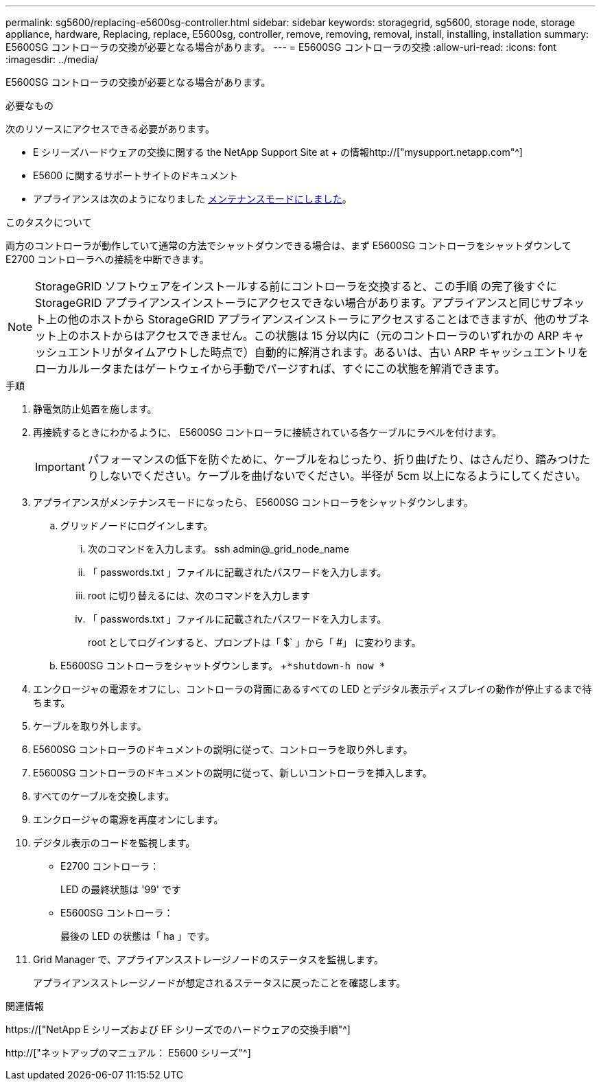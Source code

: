---
permalink: sg5600/replacing-e5600sg-controller.html 
sidebar: sidebar 
keywords: storagegrid, sg5600, storage node, storage appliance, hardware, Replacing, replace, E5600sg, controller, remove, removing, removal, install, installing, installation 
summary: E5600SG コントローラの交換が必要となる場合があります。 
---
= E5600SG コントローラの交換
:allow-uri-read: 
:icons: font
:imagesdir: ../media/


[role="lead"]
E5600SG コントローラの交換が必要となる場合があります。

.必要なもの
次のリソースにアクセスできる必要があります。

* E シリーズハードウェアの交換に関する the NetApp Support Site at + の情報http://["mysupport.netapp.com"^]
* E5600 に関するサポートサイトのドキュメント
* アプライアンスは次のようになりました xref:placing-appliance-into-maintenance-mode.adoc[メンテナンスモードにしました]。


.このタスクについて
両方のコントローラが動作していて通常の方法でシャットダウンできる場合は、まず E5600SG コントローラをシャットダウンして E2700 コントローラへの接続を中断できます。


NOTE: StorageGRID ソフトウェアをインストールする前にコントローラを交換すると、この手順 の完了後すぐに StorageGRID アプライアンスインストーラにアクセスできない場合があります。アプライアンスと同じサブネット上の他のホストから StorageGRID アプライアンスインストーラにアクセスすることはできますが、他のサブネット上のホストからはアクセスできません。この状態は 15 分以内に（元のコントローラのいずれかの ARP キャッシュエントリがタイムアウトした時点で）自動的に解消されます。あるいは、古い ARP キャッシュエントリをローカルルータまたはゲートウェイから手動でパージすれば、すぐにこの状態を解消できます。

.手順
. 静電気防止処置を施します。
. 再接続するときにわかるように、 E5600SG コントローラに接続されている各ケーブルにラベルを付けます。
+

IMPORTANT: パフォーマンスの低下を防ぐために、ケーブルをねじったり、折り曲げたり、はさんだり、踏みつけたりしないでください。ケーブルを曲げないでください。半径が 5cm 以上になるようにしてください。

. アプライアンスがメンテナンスモードになったら、 E5600SG コントローラをシャットダウンします。
+
.. グリッドノードにログインします。
+
... 次のコマンドを入力します。 ssh admin@_grid_node_name
... 「 passwords.txt 」ファイルに記載されたパスワードを入力します。
... root に切り替えるには、次のコマンドを入力します
... 「 passwords.txt 」ファイルに記載されたパスワードを入力します。
+
root としてログインすると、プロンプトは「 $` 」から「 #」 に変わります。



.. E5600SG コントローラをシャットダウンします。 +`*shutdown-h now *`


. エンクロージャの電源をオフにし、コントローラの背面にあるすべての LED とデジタル表示ディスプレイの動作が停止するまで待ちます。
. ケーブルを取り外します。
. E5600SG コントローラのドキュメントの説明に従って、コントローラを取り外します。
. E5600SG コントローラのドキュメントの説明に従って、新しいコントローラを挿入します。
. すべてのケーブルを交換します。
. エンクロージャの電源を再度オンにします。
. デジタル表示のコードを監視します。
+
** E2700 コントローラ：
+
LED の最終状態は '99' です

** E5600SG コントローラ：
+
最後の LED の状態は「 ha 」です。



. Grid Manager で、アプライアンスストレージノードのステータスを監視します。
+
アプライアンスストレージノードが想定されるステータスに戻ったことを確認します。



.関連情報
https://["NetApp E シリーズおよび EF シリーズでのハードウェアの交換手順"^]

http://["ネットアップのマニュアル： E5600 シリーズ"^]
